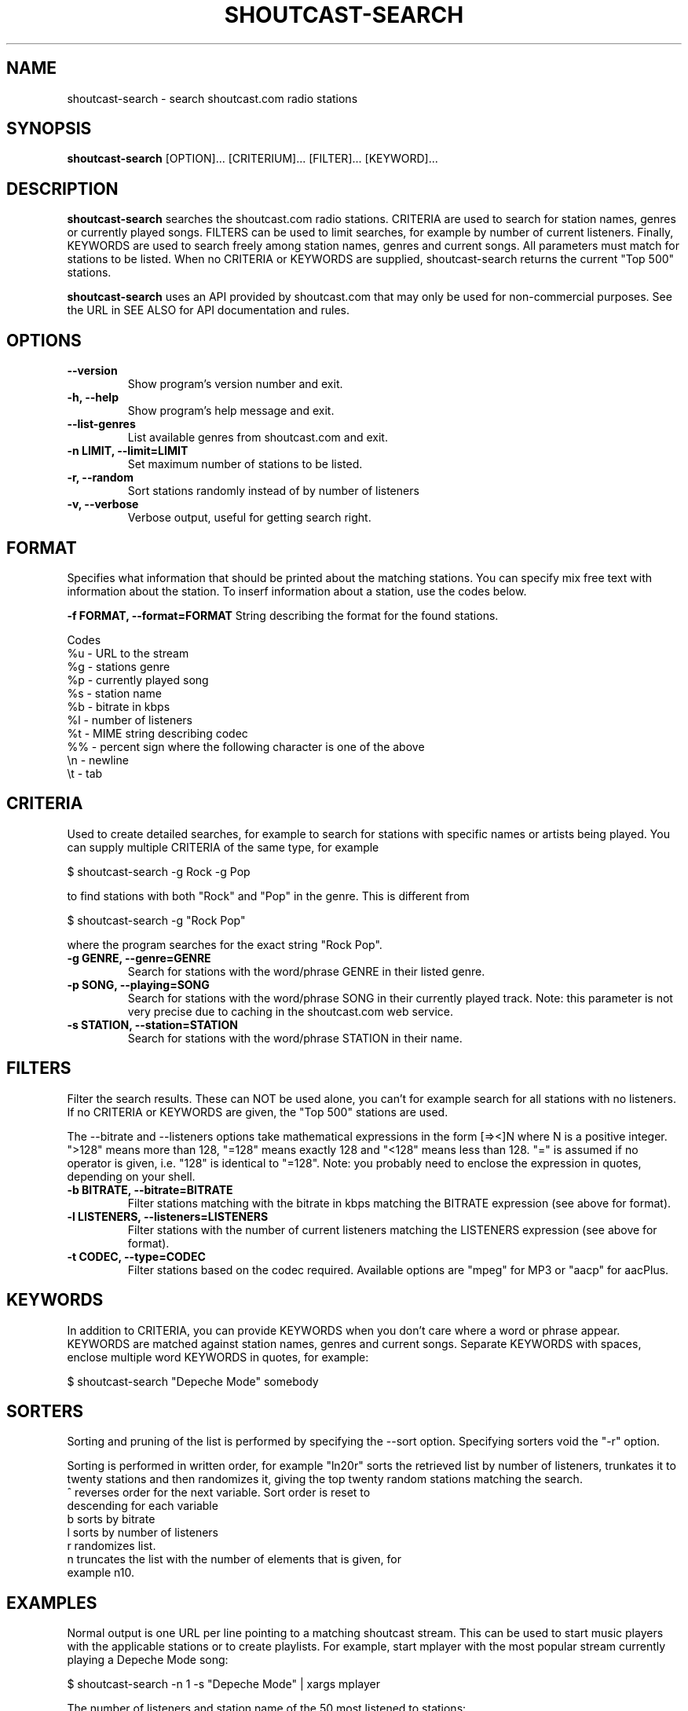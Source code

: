 .TH SHOUTCAST-SEARCH 1 shoutcast-search-0.4.1
.SH NAME
shoutcast-search \- search shoutcast.com radio stations
.SH SYNOPSIS
.B shoutcast-search
[OPTION]... [CRITERIUM]... [FILTER]... [KEYWORD]...
.SH DESCRIPTION
.B shoutcast-search
searches the shoutcast.com radio stations. CRITERIA are used to search for station names, genres or currently played songs. FILTERS can be used to limit searches, for example by number of current listeners. Finally, KEYWORDS are used to search freely among station names, genres and current songs. All parameters must match for stations to be listed. When no CRITERIA or KEYWORDS are supplied, shoutcast-search returns the current "Top 500" stations.

.B shoutcast-search
uses an API provided by shoutcast.com that may only be used for non-commercial purposes. See the URL in SEE ALSO for API documentation and rules.
.SH OPTIONS
.TP
.B --version
Show program's version number and exit.
.TP
.B -h, --help
Show program's help message and exit.
.TP
.B --list-genres
List available genres from shoutcast.com and exit.
.TP
.B -n LIMIT, --limit=LIMIT
Set maximum number of stations to be listed.
.TP
.B -r, --random
Sort stations randomly instead of by number of listeners
.TP
.B -v, --verbose
Verbose output, useful for getting search right.

.SH FORMAT
Specifies what information that should be printed about the matching stations. You can specify mix free text with information about the station. To inserf information about a station, use the codes below.

.B -f FORMAT, --format=FORMAT
String describing the format for the found stations.

Codes
.TP
%u - URL to the stream
.TP
%g - stations genre
.TP
%p - currently played song
.TP
%s - station name
.TP
%b - bitrate in kbps
.TP
%l - number of listeners
.TP
%t - MIME string describing codec
.TP
%% - percent sign where the following character is one of the above
.TP
\\n - newline
.TP
\\t - tab
.SH CRITERIA
Used to create detailed searches, for example to search for stations with specific names or artists being played. You can supply multiple CRITERIA of the same type, for example

    $ shoutcast-search -g Rock -g Pop

to find stations with both "Rock" and "Pop" in the genre. This is different from

    $ shoutcast-search -g "Rock Pop"

where the program searches for the exact string "Rock Pop".
.TP
.B -g GENRE, --genre=GENRE
Search for stations with the word/phrase GENRE in their listed genre.
.TP
.B -p SONG, --playing=SONG
Search for stations with the word/phrase SONG in their currently played track. Note: this parameter is not very precise due to caching in the shoutcast.com web service.
.TP
.B -s STATION, --station=STATION
Search for stations with the word/phrase STATION in their name.
.SH FILTERS
Filter the search results. These can NOT be used alone, you can't for example search for all stations with no listeners. If no CRITERIA or KEYWORDS are given, the "Top 500" stations are used.

The --bitrate and --listeners options take mathematical expressions in the form [=><]N where N is a positive integer. ">128" means more than 128, "=128" means exactly 128 and "<128" means less than 128. "=" is assumed if no operator is given, i.e. "128" is identical to "=128". Note: you probably need to enclose the expression in quotes, depending on your shell.
.TP
.B -b BITRATE, --bitrate=BITRATE
Filter stations matching with the bitrate in kbps matching the BITRATE expression (see above for format).
.TP
.B -l LISTENERS, --listeners=LISTENERS
Filter stations with the number of current listeners matching the LISTENERS expression (see above for format).
.TP
.B -t CODEC, --type=CODEC
Filter stations based on the codec required. Available options are "mpeg" for MP3 or "aacp" for aacPlus.
.SH KEYWORDS
In addition to CRITERIA, you can provide KEYWORDS when you don't care where a word or phrase appear. KEYWORDS are matched against station names, genres and current songs. Separate KEYWORDS with spaces, enclose multiple word KEYWORDS in quotes, for example:

    $ shoutcast-search "Depeche Mode" somebody
.SH SORTERS
Sorting and pruning of the list is performed by specifying the --sort option. Specifying sorters void the "-r" option.

Sorting is performed in written order, for example "ln20r" sorts the retrieved list by number of listeners, trunkates it to twenty stations and then randomizes it, giving the top twenty random stations matching the search.
.TP
^ reverses order for the next variable. Sort order is reset to descending for each variable
.TP
b sorts by bitrate
.TP
l sorts by number of listeners
.TP
r randomizes list.
.TP
n truncates the list with the number of elements that is given, for example n10.
.SH EXAMPLES
Normal output is one URL per line pointing to a matching shoutcast stream. This can be used to start music players with the applicable stations or to create playlists. For example, start mplayer with the most popular stream currently playing a Depeche Mode song:

  $ shoutcast-search -n 1 -s "Depeche Mode" | xargs mplayer

The number of listeners and station name of the 50 most listened to stations:

  $ shoutcast-search -n 50 -f "%l %s"

Examples of SORTERS:
.TP
"^b": sort by bitrate ascending.
.TP
"ln10r": sort by bitrate descending, truncate the list to ten stations, randomize order. This is appropriate if you want to pick a random popular station.
.SH VERBOSE MODE
shoutcast-search can also be used in --verbose mode. This is useful to verify that you have provided the parameters correctly. Verbose mode also prints more information for each station, needed for manual searches. For example, searching for two random stations playing ambient music:

   $ shoutcast-search --verbose --sort=rn2l --genre=ambient

prints

   Search summary
   ------------------------------
    Keywords: 
      Genres: ambient
     Playing: 
    Stations: 
     Bitrate: 
   Listeners: 
        Type: 
       Order: by sorters
      Sorter: random order | top 2 | listeners desc
       Limit: 2

   Bluemars - Music for the Space Traveler [128kbps audio/mpeg]
           http://yp.shoutcast.com/sbin/tunein-station.pls?id=619161
           Ambient, 139 listeners
           Now playing: HIA and Biosphere - Midpoint

   X-Pulse 24/7 Ambient Radio [48kbps audio/mpeg]
           http://yp.shoutcast.com/sbin/tunein-station.pls?id=255046
           Ambient, 0 listeners
           Now playing: Zero One - Affirmative

   2 station(s) found.

The information for each station is listed below. Copy/paste or type the URL into your shoutcast-enabled music player to play the stream.

   <station name> [<bitrate> <MIME type>]
           <URL>
           <genre>, <nr> listeners
           Now playing: <current track>
.SH EXIT STATUS
.TP
.B 0
Successful
.TP
.B 1
Network error
.TP
.B 2
Argument error
.TP
.B 3
Other error
.TP
.B 4
No matching results found
.SH AUTHOR
Written by Henrik Hallberg (halhen@k2h.se)
.SH REPORTING BUGS
Please report bugs to halhen@k2h.se
.SH SEE ALSO
http://forums.winamp.com/showthread.php?threadid=295638
http://www.shoutcast.com
http://github.com/halhen/shoutcast-search
.SH LICENSE
Copyright (c) 2009-2010 by the Authors.

This program is free software; you can redistribute it and/or modify it under the terms of the GNU General Public License as published by the Free Software Foundation; either version 2 of the License, or (at your option) any later version.

This program is distributed in the hope that it will be useful, but WITHOUT ANY WARRANTY; without even the implied warranty of MERCHANTABILITY or FITNESS FOR A PARTICULAR PURPOSE.  See the GNU General Public License for more details.

You should have received a copy of the GNU General Public License along with this program; if not, write to the Free Software Foundation, Inc., 51 Franklin Street, Fifth Floor, Boston, MA 02110-1301 USA.
